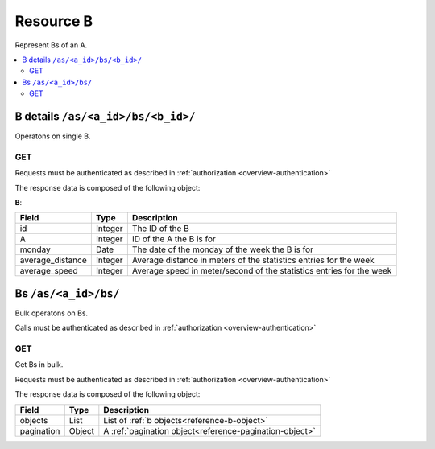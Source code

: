 
.. _reference-bs:

==========
Resource B
==========

Represent Bs of an A.


.. contents::
   :local:
   :depth: 2


B details ``/as/<a_id>/bs/<b_id>/``
===================================

Operatons on single B.


GET
---

Requests must be authenticated as described in :ref:`authorization <overview-authentication>`

The response data is composed of the following object:

.. _reference-b-object:

**B**:

================  =======  ===================================
Field             Type     Description
================  =======  ===================================
id                Integer  The ID of the B
A                 Integer  ID of the A the B is for
monday            Date     The date of the monday of the week the B is for
average_distance  Integer  Average distance in meters of the statistics entries for the week
average_speed     Integer  Average speed in meter/second of the statistics entries for the week
================  =======  ===================================


.. http:get:: /as/<a_id>/bs/<b_id>/

    Fetch a B with id ('b_id') belonging to A with id ('a_id').

    :requestheader X-Auth: API access token
    :statuscode 200: OK - success
    :statuscode 401: UNAUTHORIZED - invalid or missing token
    :statuscode 403: FORBIDDEN - Does not have access to this resource
    :statuscode 404: NOT_FOUND - Resource does not exist

    **Example request**:

    .. sourcecode:: http

        GET /a/8/bs/8/
        X-Auth: 1c01d5a1-fdef-401b-993c-1a7a93193a82
        Accept: application/json

    **Example response**:

    .. sourcecode:: http

        HTTP/1.1 200 OK
        Content-Type: application/json

        {
            "a": 8,
            "average_distance": 2555.5,
            "average_speed": 2.13,
            "id": 8,
            "monday": "2017-01-23"
        }


Bs ``/as/<a_id>/bs/``
=====================

Bulk operatons on Bs.

Calls must be authenticated as described in :ref:`authorization <overview-authentication>`


GET
---

Get Bs in bulk.

Requests must be authenticated as described in :ref:`authorization <overview-authentication>`

The response data is composed of the following object:

===========  =======  ===================================
Field        Type     Description
===========  =======  ===================================
objects      List     List of :ref:`b objects<reference-b-object>`
pagination   Object   A :ref:`pagination object<reference-pagination-object>`
===========  =======  ===================================


.. http:get:: /as/<a_id>/bs/

    Fetch a list of Bs.
    Allows cool_feature by: id, average_distance, average_speed, monday

    :param custom filter: A :ref:`cool feature<reference-cool-common-feature>` to be applied
    :param integer limit: Number of records to retrieve. If 0, will return all records and offset
    :param integer offset: Starting position. Used for :ref:`pagination <reference-pagination>` purposes
    :statuscode 200: OK - success
    :statuscode 401: UNAUTHORIZED - invalid or missing token
    :statuscode 403: FORBIDDEN - Does not have access to this resource

    **Example request**:

    .. sourcecode:: http

        GET /as/8/bs/?filter=[average_speed gt 2]&limit=25
        X-Auth: 1c01d5a1-fdef-401b-993c-1a7a93193a82
        Accept: application/json

    **Example response**:

    .. sourcecode:: http

        HTTP/1.1 200 OK
        Content-Type: application/json

        {
            "objects: [
                {
                    "A": 8,
                    "average_distance": 2555.5,
                    "average_speed": 2.13,
                    "id": 8,
                    "monday": "2017-01-23"
                },
                "..."
            ],
            "pagination": {
                "total": 213,
                "offset": 0,
                "limit": 25
            }
        }
